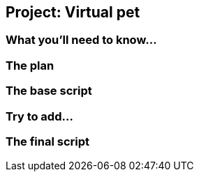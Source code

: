 == Project: Virtual pet

=== What you'll need to know...

=== The plan

=== The base script

=== Try to add...

=== The final script
